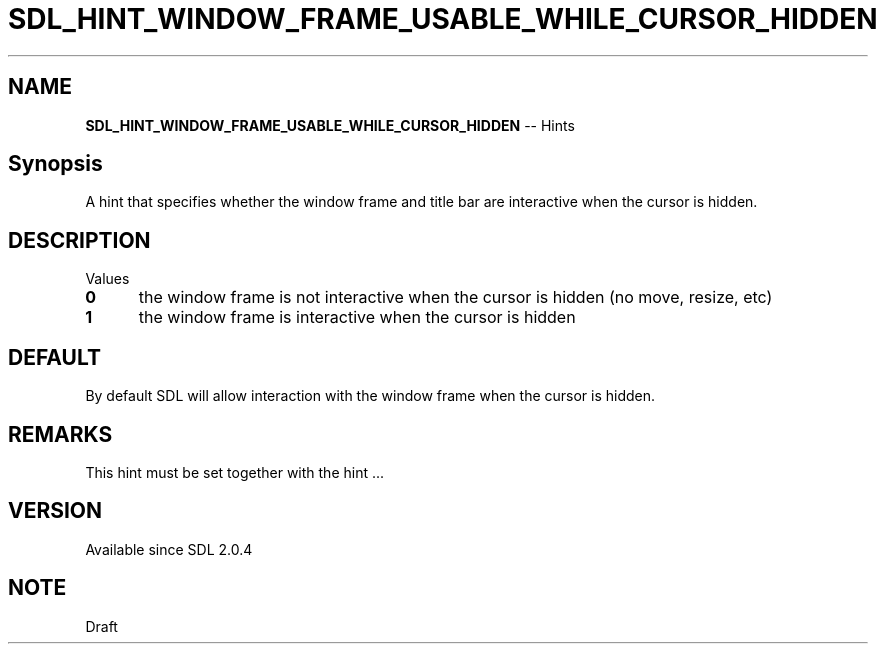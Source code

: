 .TH SDL_HINT_WINDOW_FRAME_USABLE_WHILE_CURSOR_HIDDEN 3 "2018.08.14" "https://github.com/haxpor/sdl2-manpage" "SDL2"
.SH NAME
\fBSDL_HINT_WINDOW_FRAME_USABLE_WHILE_CURSOR_HIDDEN\fR -- Hints

.SH Synopsis
A hint that specifies whether the window frame and title bar are interactive when the cursor is hidden.

.SH DESCRIPTION
Values
.TP 5
.BI 0
the window frame is not interactive when the cursor is hidden (no move, resize, etc)
.TP
.BI 1
the window frame is interactive when the cursor is hidden

.SH DEFAULT
By default SDL will allow interaction with the window frame when the cursor is hidden.

.SH REMARKS
This hint must be set together with the hint ...

.SH VERSION
Available since SDL 2.0.4

.SH NOTE
Draft
